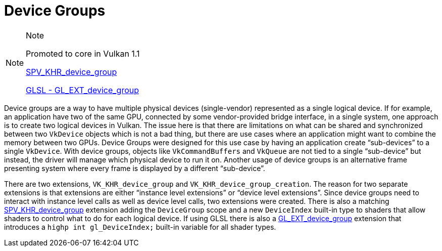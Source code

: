 // Copyright 2019-2021 The Khronos Group, Inc.
// SPDX-License-Identifier: CC-BY-4.0

= Device Groups

[NOTE]
.Note
====
Promoted to core in Vulkan 1.1

link:https://htmlpreview.github.io/?https://github.com/KhronosGroup/SPIRV-Registry/blob/master/extensions/KHR/SPV_KHR_device_group.html[SPV_KHR_device_group]

link:https://github.com/KhronosGroup/GLSL/blob/master/extensions/ext/GL_EXT_device_group.txt[GLSL - GL_EXT_device_group]
====

Device groups are a way to have multiple physical devices (single-vendor) represented as a single logical device. If for example, an application have two of the same GPU, connected by some vendor-provided bridge interface, in a single system, one approach is to create two logical devices in Vulkan. The issue here is that there are limitations on what can be shared and synchronized between two `VkDevice` objects which is not a bad thing, but there are use cases where an application might want to combine the memory between two GPUs. Device Groups were designed for this use case by having an application create "`sub-devices`" to a single `VkDevice`. With device groups, objects like `VkCommandBuffers` and `VkQueue` are not tied to a single "`sub-device`" but instead, the driver will manage which physical device to run it on. Another usage of device groups is an alternative frame presenting system where every frame is displayed by a different "`sub-device`".

There are two extensions, `VK_KHR_device_group` and `VK_KHR_device_group_creation`. The reason for two separate extensions is that extensions are either "`instance level extensions`" or "`device level extensions`". Since device groups need to interact with instance level calls as well as device level calls, two extensions were created. There is also a matching link:https://htmlpreview.github.io/?https://github.com/KhronosGroup/SPIRV-Registry/blob/master/extensions/KHR/SPV_KHR_device_group.html[SPV_KHR_device_group] extension adding the `DeviceGroup` scope and a new `DeviceIndex` built-in type to shaders that allow shaders to control what to do for each logical device. If using GLSL there is also a link:https://github.com/KhronosGroup/GLSL/blob/master/extensions/ext/GL_EXT_device_group.txt[GL_EXT_device_group] extension that introduces a `highp int gl_DeviceIndex;` built-in variable for all shader types.

